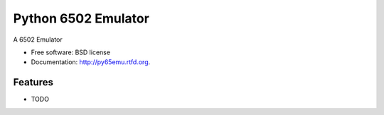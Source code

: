 ===============================
Python 6502 Emulator
===============================

.. image:: https://badge.fury.io/py/py65emu.png
    :target: http://badge.fury.io/py/py65emu
    
.. image:: https://travis-ci.org/docmarionum1/py65emu.png?branch=master
        :target: https://travis-ci.org/docmarionum1/py65emu

.. image:: https://pypip.in/d/py65emu/badge.png
        :target: https://crate.io/packages/py65emu?version=latest


A 6502 Emulator

* Free software: BSD license
* Documentation: http://py65emu.rtfd.org.

Features
--------

* TODO